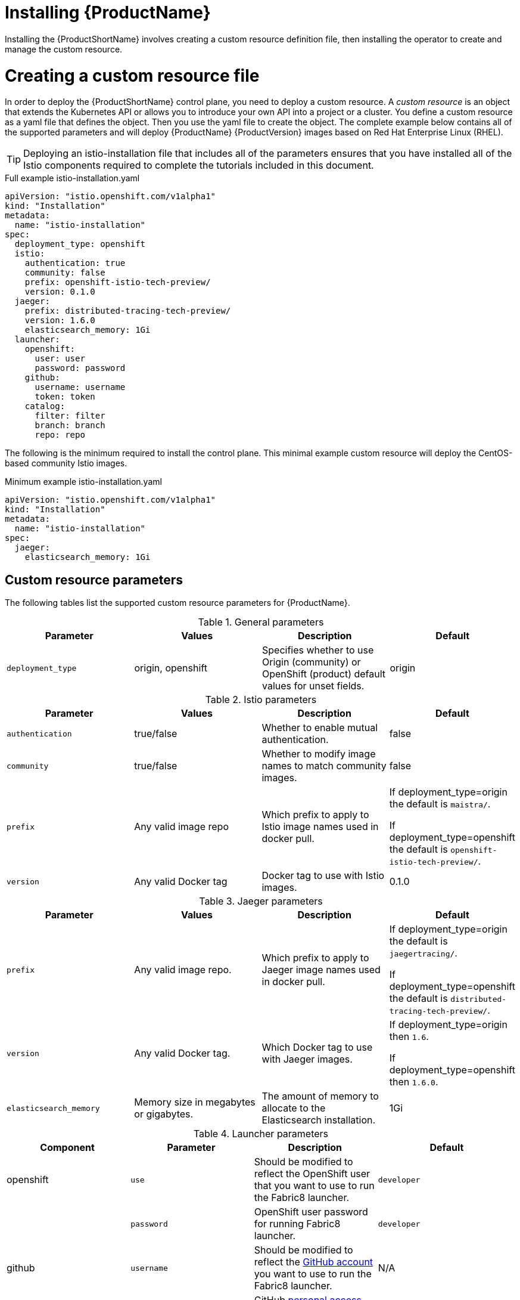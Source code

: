 [[installing-service-mesh]]
= Installing {ProductName}

Installing the {ProductShortName} involves creating a custom resource definition file, then installing the operator to create and manage the custom resource.

[[creating-custom-resource]]
= Creating a custom resource file

In order to deploy the {ProductShortName} control plane, you need to deploy a custom resource.  A _custom resource_ is an object that extends the Kubernetes API or allows you to introduce your own API into a project or a cluster.  You define a custom resource as a yaml file that defines the object. Then you use the yaml file to create the object. The complete example below contains all of the supported parameters and will deploy {ProductName} {ProductVersion} images based on Red Hat Enterprise Linux (RHEL).

[TIP]
====
Deploying an istio-installation file that includes all of the parameters ensures that you have installed all of the Istio components required to complete the tutorials included in this document.
====

.Full example istio-installation.yaml
```
apiVersion: "istio.openshift.com/v1alpha1"
kind: "Installation"
metadata:
  name: "istio-installation"
spec:
  deployment_type: openshift
  istio:
    authentication: true
    community: false
    prefix: openshift-istio-tech-preview/
    version: 0.1.0
  jaeger:
    prefix: distributed-tracing-tech-preview/
    version: 1.6.0
    elasticsearch_memory: 1Gi
  launcher:
    openshift:
      user: user
      password: password
    github:
      username: username
      token: token
    catalog:
      filter: filter
      branch: branch
      repo: repo
```

The following is the minimum required to install the control plane.  This minimal example custom resource will deploy the CentOS-based community Istio images.

.Minimum example istio-installation.yaml
```
apiVersion: "istio.openshift.com/v1alpha1"
kind: "Installation"
metadata:
  name: "istio-installation"
spec:
  jaeger:
    elasticsearch_memory: 1Gi
```

[[custom-resource-parameters]]
== Custom resource parameters

The following tables list the supported custom resource parameters for {ProductName}.

.General parameters
|===
|Parameter |Values |Description | Default

|`deployment_type`
|origin, openshift
|Specifies whether to use Origin (community) or OpenShift (product) default values for unset fields.
|origin
|===

.Istio parameters
|===
|Parameter |Values |Description | Default

|`authentication`
|true/false
|Whether to enable mutual authentication.
|false

|`community`
|true/false
|Whether to modify image names to match community images.
|false

|`prefix`
|Any valid image repo
|Which prefix to apply to Istio image names used in docker pull.
|If deployment_type=origin the default is `maistra/`.

If deployment_type=openshift the default is `openshift-istio-tech-preview/`.

|`version`
|Any valid Docker tag
|Docker tag to use with Istio images.
|0.1.0
|===

.Jaeger parameters
|===
|Parameter |Values |Description  |Default

|`prefix`
|Any valid image repo.
|Which prefix to apply to Jaeger image names used in docker pull.
|If deployment_type=origin the default is `jaegertracing/`.

If deployment_type=openshift the default is `distributed-tracing-tech-preview/`.

|`version`
|Any valid Docker tag.
|Which Docker tag to use with Jaeger images.
|If deployment_type=origin then `1.6`.

If deployment_type=openshift then `1.6.0`.

|`elasticsearch_memory`
|Memory size in megabytes or gigabytes.
|The amount of memory to allocate to the Elasticsearch installation.
|1Gi
|===

.Launcher parameters
|===
|Component |Parameter |Description |Default

|openshift
|`use`
|Should be modified to reflect the OpenShift user that you want to use to run the Fabric8 launcher.
|`developer`

|
|`password`
|OpenShift user password for running Fabric8 launcher.
|`developer`

|github
|`username`
|Should be modified to reflect the  https://help.github.com/articles/signing-up-for-a-new-github-account/[GitHub account] you want to use to run the Fabric8 launcher.
|N/A

|
|`token`
|GitHub https://github.com/settings/tokens[personal access token] you want to use to run the Fabric8 launcher.
|N/A

|catalog
|`filter`
|Filter to apply to the Red Hat booster catalog.
|booster.mission.metadata.istio

|
|`branch`
|Version of the Red Hat booster catalog that should be used with Fabric8.
|v35

|
|`repo`
|GitHub repo to use for Red Hat booster catalog.
|https://github.com/fabric8-launcher/launcher-booster-catalog.git
|===


[[installing-operator]]
== Installing the operator
////
TODO
Add an overview of Operators
////
The {ProductShortName} installation process introduces a Kubernetes _operator_ to manage the installation of the control plane within the `istio-system` namespace.  This operator defines and monitors a custom resource related to the deployment, update, and deletion of the control plane.

You can find the https://github.com/Maistra/openshift-ansible/tree/maistra-0.1.0-ocp-3.1.0-istio-1.0.0/istio[operator templates on GitHub].

[NOTE]
====
The custom resource *must* be called `istio-installation`, that is, the metadata value for `name` must be `istio-installation` and it *must* be installed into the `istio-operator` namespace that is created by the operator.
====

The following steps will install the {ProductShortName} operator into an existing {product-title} 3.10 installation; they can be executed from any host with access to the cluster.  Please ensure you are logged in as a cluster admin before executing the following commands.

```
$ oc new-project istio-operator
$ oc new-app -f istio_product_operator_template.yaml --param=OPENSHIFT_ISTIO_MASTER_PUBLIC_URL=<master public url>
```
[[verifying-operator-installation]]
== Verifying operator installation

The above instructions will create a new deployment within the `istio-operator` project, executing the operator responsible for managing the state of the {ProductName} control plane through the custom resource.

. To verify the operator is installed correctly, execute the following command:
+
```
$ oc get pods -n istio-operator
```
+
. You can access the logs from the `istio-operator` pod with the following command, replacing `<pod name>` with the name of the pod discovered above.
+
```
$ oc logs -n istio-operator <pod name>
```
+
While your exact environment may be different from the example, you should see output that looks similar to the following example:
+
```
time="2018-08-31T17:42:39Z" level=info msg="Go Version: go1.9.4"
time="2018-08-31T17:42:39Z" level=info msg="Go OS/Arch: linux/amd64"
time="2018-08-31T17:42:39Z" level=info msg="operator-sdk Version: 0.0.5+git"
time="2018-08-31T17:42:39Z" level=info msg="Metrics service istio-operator created"
time="2018-08-31T17:42:39Z" level=info msg="Watching resource istio.openshift.com/v1alpha1, kind Installation, namespace istio-operator, resyncPeriod 0"
time="2018-08-31T17:42:39Z" level=info msg="Installing istio for Installation istio-installation"
```

[[deploying-control-plane]]
== Deploying the control plane

You use the custom resource definition file that you created to deploy the {ProductShortName} control plane.  To deploy the control plan, run the following command:
```
$ oc create -f cr.yaml -n istio-operator
```

The operator will create the `istio-system` namespace and run the installer job; this job will install and configure the control plane using Ansible playbooks.  You can follow the progress of the installation by either watching the pods or the log output from the `openshift-ansible-istio-installer-job` pod.

To watch the progress of the pods execute the following command:
```
$ oc get pods -n istio-system -w
```
